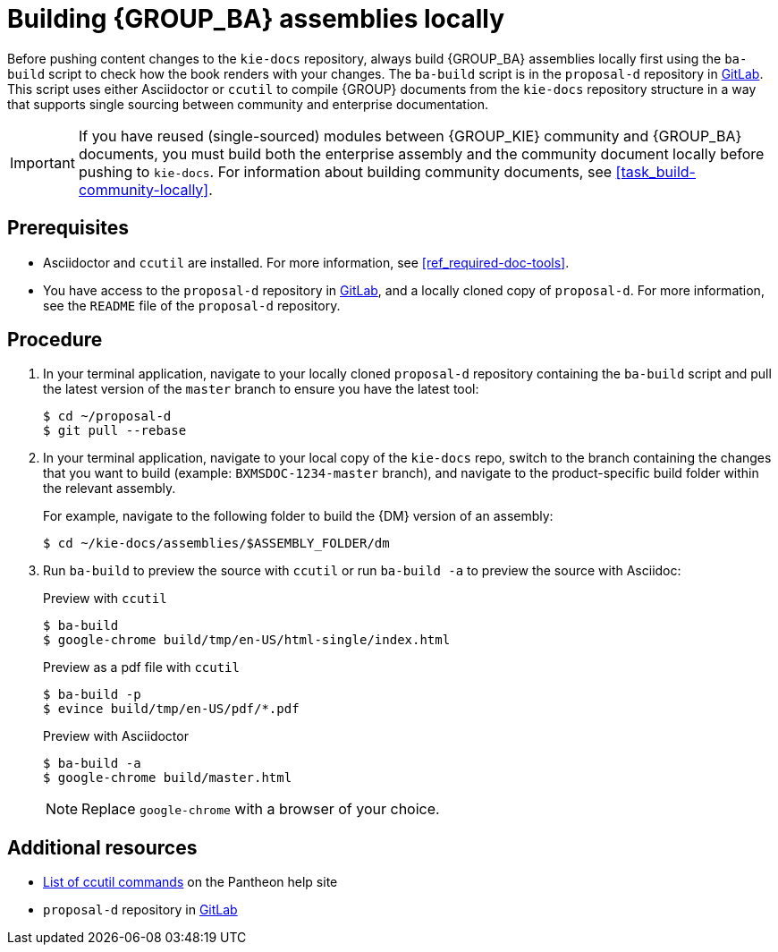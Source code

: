 [id='task_build-assemblies-locally']

= Building {GROUP_BA} assemblies locally

Before pushing content changes to the `kie-docs` repository, always build {GROUP_BA} assemblies locally first using the `ba-build` script to check how the book renders with your changes. The `ba-build` script is in the `proposal-d` repository in https://gitlab.cee.redhat.com/red-hat-jboss-bxms-documentation/proposal-d/tree/master[GitLab]. This script uses either Asciidoctor or `ccutil` to compile {GROUP} documents from the `kie-docs` repository structure in a way that supports single sourcing between community and enterprise documentation.

IMPORTANT: If you have reused (single-sourced) modules between {GROUP_KIE} community and {GROUP_BA} documents, you must build both the enterprise assembly and the community document locally before pushing to `kie-docs`. For information about building community documents, see <<task_build-community-locally>>.

[float]
== Prerequisites

* Asciidoctor and `ccutil` are installed. For more information, see <<ref_required-doc-tools>>.
* You have access to the `proposal-d` repository in https://gitlab.cee.redhat.com/red-hat-jboss-bxms-documentation/proposal-d/tree/master[GitLab], and a locally cloned copy of `proposal-d`. For more information, see the `README` file of the `proposal-d` repository.

[float]
== Procedure

. In your terminal application, navigate to your locally cloned `proposal-d` repository containing the `ba-build` script and pull the latest version of the `master` branch to ensure you have the latest tool:
+
[source]
----
$ cd ~/proposal-d
$ git pull --rebase
----
. In your terminal application, navigate to your local copy of the `kie-docs` repo, switch to the branch containing the changes that you want to build (example: `BXMSDOC-1234-master` branch), and navigate to the product-specific build folder within the relevant assembly.
+
--
For example, navigate to the following folder to build the {DM} version of an assembly:

[source]
----
$ cd ~/kie-docs/assemblies/$ASSEMBLY_FOLDER/dm
----
--
. Run `ba-build` to preview the source with `ccutil` or run `ba-build -a` to preview the source with Asciidoc:
+
--
.Preview with `ccutil`
[source]
----
$ ba-build
$ google-chrome build/tmp/en-US/html-single/index.html
----

.Preview as a pdf file with `ccutil`
[source]
----
$ ba-build -p
$ evince build/tmp/en-US/pdf/*.pdf
----


.Preview with Asciidoctor
[source]
----
$ ba-build -a
$ google-chrome build/master.html
----

NOTE: Replace `google-chrome` with a browser of your choice.

--

[float]
== Additional resources

* https://pantheon.cee.redhat.com/help/user-guide/#ccutil-commands[List of ccutil commands] on the Pantheon help site
* `proposal-d` repository in https://gitlab.cee.redhat.com/red-hat-jboss-bxms-documentation/proposal-d/tree/master[GitLab]
